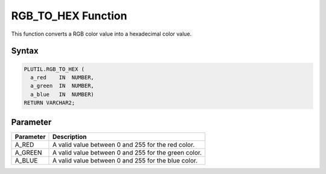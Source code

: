RGB_TO_HEX Function
===================

This function converts a RGB color value into a hexadecimal color value.

Syntax
------

.. code-block:: SQL

  PLUTIL.RGB_TO_HEX (
    a_red    IN  NUMBER,
    a_green  IN  NUMBER,
    a_blue   IN  NUMBER)
  RETURN VARCHAR2;    

Parameter
---------

===================== =====================
Parameter             Description
===================== =====================
A_RED                 A valid value between 0 and 255 for the red color.
A_GREEN               A valid value between 0 and 255 for the green color.
A_BLUE                A valid value between 0 and 255 for the blue color.
===================== =====================

